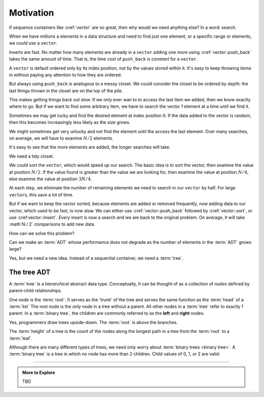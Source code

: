 ..  Copyright (C)  Dave Parillo.  Permission is granted to copy, distribute
    and/or modify this document under the terms of the GNU Free Documentation
    License, Version 1.3 or any later version published by the Free Software
    Foundation; with Invariant Sections being Forward, and Preface,
    no Front-Cover Texts, and no Back-Cover Texts.  A copy of
    the license is included in the section entitled "GNU Free Documentation
    License".

.. index:: 
   single: associative containers

Motivation
==========
If sequence containers like :cref:`vector` are so great,
then why would we need anything else?
In a word: search.

When we have millions a elements in a data structure and need to find
just one element, or a specific range or elements,
we *could* use a ``vector``.

Inserts are fast. 
No matter how many elements are already in a ``vector``
adding one more using :cref:`vector::push_back` takes
the same amount of time.
That is, the time cost of ``push_back`` is *constant* for a ``vector``.

A ``vector`` is default ordered only by its index position,
not by the values stored within it.
It's easy to keep throwing items in without paying any attention
to how they are ordered.

But always using ``push_back`` is analogous to a messy closet.
We could consider the closet to be ordered by *depth*:
the last things thrown in the closet are on the top of the pile.

.. image:: closet-messy.png
   :alt: An unsorted closet
   :scale: 50 %
   :align: center

This makes getting things back out slow.
If we only ever wan to to access the last item we added, 
then we know exactly where to go.
But if we want to find some arbitrary item,
we have to search the vector 1 element at a time until we find it.

Sometimes we may get lucky and find the desired element at index position 0.
If the data added to the vector is random, 
then this becomes increasingly less likely as the size grows.

We might sometimes get very unlucky and not find the element until the access
the last element.
Over many searches, on average, 
we will have to examine :math:`N / 2` elements.

It's easy to see that the more elements are added, 
the longer searches will take.

We need a tidy closet.

We could sort the ``vector``, which would speed up our search.
The basic idea is to sort the vector, 
then examine the value at position :math:`N / 2`.
If the value found is greater than the value we are looking for,
then examine the value at position :math:`N / 4`,
else examine the value at position :math:`3N / 4`.

At each step,
we eliminate the number of remaining elements we need
to search in our ``vector`` by half.
For large ``vector``\s, this save a lot of time.

.. image:: closet-neat.png
   :alt: A sorted closet
   :scale: 50 %
   :align: center

But if we want to keep the vector sorted,
because elements are added or removed frequently,
now adding data to our vector, which used to be fast,
is now slow.
We can either use :cref:`vector::push_back` followed by :cref:`vector::sort`,
or use :cref:vector::insert`.
*Every* insert is now a search and we are back to the original problem.
On average, it will take :math`N / 2` comparisons to add new data.

How can we solve this problem?

Can we make an :term:`ADT` whose performance does not degrade
as the number of elements in the :term:`ADT` grows large?

Yes, but we need a new idea.
Instead of a sequential container, we need a :term:`tree`.

The tree ADT
------------
A :term:`tree` is a *hierarchical* abstract data type.
Conceptually, it can be thought of as a collection of
*nodes* defined by parent-child relationships.

One node is the :term:`root`.
It serves as the 'trunk' of the tree and serves the same
function as the :term:`head` of a :term:`list`
The root node is the *only* node in a tree without a parent.
All other nodes in a :term:`tree` refer to exactly 1 parent.
In a :term:`binary tree`, 
the children are commonly referred to as the **left** and **right** nodes.

.. digraph:: a_tree
   :alt: A simple binary tree

   graph [
          labelloc=b;
          label="A simple binary tree";
       ];

   node [fontname = "Bitstream Vera Sans", fontsize=14,
                 style=filled, fillcolor=lightblue]

   root -> left,right [dir=none];

Yes, programmers draw trees upside-down.
The :term:`root` is above the branches.

The :term:`height` of a tree is the count of the nodes along the longest path in a tree
from the :term:`root` to a :term:`leaf`.

.. digraph:: larger
   :alt: A tree of height 4

   graph [
          nodesep=0.25, ranksep=0.3, splines=line;
          labelloc=b;
          label="A simple binary tree";
       ];
   node [fontname = "Bitstream Vera Sans", fontsize=14,
         style=filled, fillcolor=lightblue,
         shape=circle, fixedsize=true, width=0.3];
   edge [weight=1, arrowsize=0.5, dir=none];

   a, b, am, c, d, bm, e, f, cm, g, h, dm, i, j, em, k, l, fm, m;
   am, bm, cm, dm, em, fm [style=invis, label=""];

   a->b [color=red, penwidth=2, dir=forward];
   a->c;
   b->d [weight=2]; // nudge b: trees b & c are not balanced
   b->e [color=red, penwidth=2, dir=forward];
   c->f,g;
   d->h,i;
   e->j [color=red, penwidth=2, dir=forward];
   e->k;
   f->l,m;

   edge [style=invis, weight=100];
   d->dm; 
   e->em;
   b->bm;
   f->fm;
   c->cm;
   a->am;
   
Although there are many different types of trees, 
we need only worry about :term:`binary trees <binary tree>`.
A :term:`binary tree` is a tree in which no node has more than 2 children.
Child values of 0, 1, or 2 are valid:

.. graph:: example_trees

   
.. graph g {
   graph [
           overlap = false;
           color=white;
           labelloc=b;
          ranksep=0.25
        ];

    node [shape=circle, height=0.1, label="",
                  style=filled, fillcolor=lightblue];


    subgraph cluster_0 {
      one;
    }

    subgraph cluster_1 {
      a -- b;
      c [style=invis];
      a --c [style=invis];
    }

    subgraph cluster_2 {
      e [style=invis];
      d -- e [style=invis];
      d -- f;
    }


    subgraph cluster_3 {
      root -- left,right;
    }

   subgraph cluster_4 {
      m1, l, m,n1, n2,n, o1,o2,o3,o,p1,p2,p3,p4,p,q1,q2,q3,q4,q5,q,r1,r2,r3,r4,r5,r6,r;
      //m1, n1, n2, o1,o2,o3,p1,p2,p3,p4,q1,q2,q3,q4,q5,r1,r2,r3,r4,r5,r6 [style=dotted];
      l -- m --n -- o -- p -- q -- r;
      edge [weight=10, style=dotted];
      l -- m1
      m -- n1 -- o1
   
    }


    edge [style=invis];
    c -- root;

    }




-----

.. admonition:: More to Explore

   TBD

